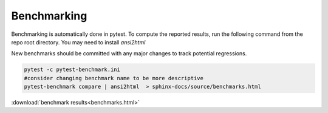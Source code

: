 .. _benchmarking:

Benchmarking
------------

Benchmarking is automatically done in pytest. To compute the reported results,
run the following command from the repo root directory. You may need to install `ansi2html`

New benchmarks should be committed with any major changes to track
potential regressions.

.. code:: bash

    pytest -c pytest-benchmark.ini
    #consider changing benchmark name to be more descriptive
    pytest-benchmark compare | ansi2html  > sphinx-docs/source/benchmarks.html

:download:`benchmark results<benchmarks.html>`
